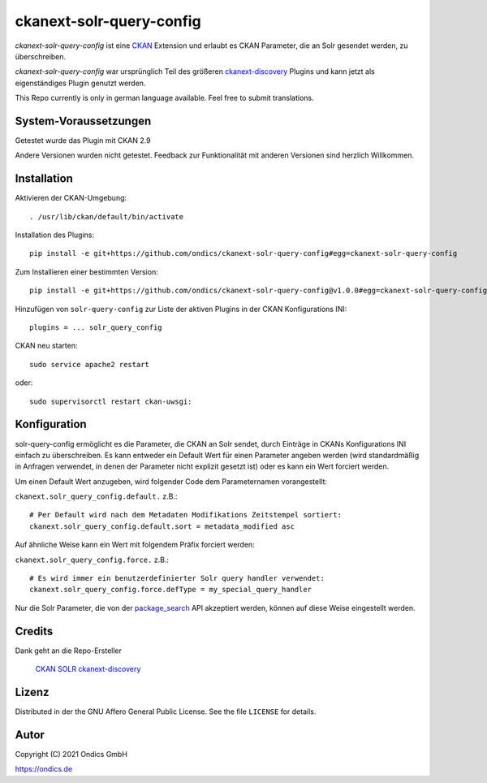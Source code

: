 ckanext-solr-query-config
#################

*ckanext-solr-query-config* ist eine CKAN_ Extension und erlaubt es CKAN Parameter, die an Solr gesendet werden, zu überschreiben.

*ckanext-solr-query-config* war ursprünglich Teil des größeren ckanext-discovery_ Plugins und kann jetzt als eigenständiges Plugin genutzt werden.

This Repo currently is only in german language available. Feel free to submit translations.

System-Voraussetzungen
======================

Getestet wurde das Plugin mit CKAN 2.9

Andere Versionen wurden nicht getestet. Feedback zur Funktionalität mit anderen Versionen sind herzlich Willkommen.

Installation
============

Aktivieren der CKAN-Umgebung::

    . /usr/lib/ckan/default/bin/activate

Installation des Plugins::

    pip install -e git+https://github.com/ondics/ckanext-solr-query-config#egg=ckanext-solr-query-config

Zum Installieren einer bestimmten Version::

    pip install -e git+https://github.com/ondics/ckanext-solr-query-config@v1.0.0#egg=ckanext-solr-query-config

Hinzufügen von ``solr-query-config`` zur Liste der aktiven Plugins in der CKAN Konfigurations INI::
    
    plugins = ... solr_query_config

CKAN neu starten::

    sudo service apache2 restart

oder::

    sudo supervisorctl restart ckan-uwsgi:


Konfiguration
=============

solr-query-config ermöglicht es die Parameter, die CKAN an Solr sendet, durch Einträge in CKANs Konfigurations INI einfach zu überschreiben.
Es kann entweder ein Default Wert für einen Parameter angeben werden (wird standardmäßig in Anfragen verwendet, in denen der Parameter nicht explizit gesetzt ist)
oder es kann ein Wert forciert werden.

Um einen Default Wert anzugeben, wird folgender Code dem Parameternamen vorangestellt:

``ckanext.solr_query_config.default.`` z.B.::

    # Per Default wird nach dem Metadaten Modifikations Zeitstempel sortiert:
    ckanext.solr_query_config.default.sort = metadata_modified asc

Auf ähnliche Weise kann ein Wert mit folgendem Präfix forciert werden:

``ckanext.solr_query_config.force.`` z.B.::

    # Es wird immer ein benutzerdefinierter Solr query handler verwendet:
    ckanext.solr_query_config.force.defType = my_special_query_handler

Nur die Solr Parameter, die von der package_search_ API akzeptiert werden, können auf diese Weise eingestellt werden.

Credits
=======

Dank geht an die Repo-Ersteller

    CKAN_
    SOLR_
    ckanext-discovery_

Lizenz
=======

Distributed in der the GNU Affero General Public License. See the file
``LICENSE`` for details.

Autor
=====

Copyright (C) 2021 Ondics GmbH

https://ondics.de


.. _CKAN: https://ckan.org
.. _SOLR: https://solr.apache.org/
.. _configuration INI: https://docs.ckan.org/en/latest/maintaining/configuration.html#ckan-configuration-file
.. _package_search: https://docs.ckan.org/en/latest/api/index.html#ckan.logic.action.get.package_search
.. _template snippet: https://docs.ckan.org/en/latest/theming/templates.html#snippets
.. _ckanext-discovery: https://github.com/stadt-karlsruhe/ckanext-discovery
